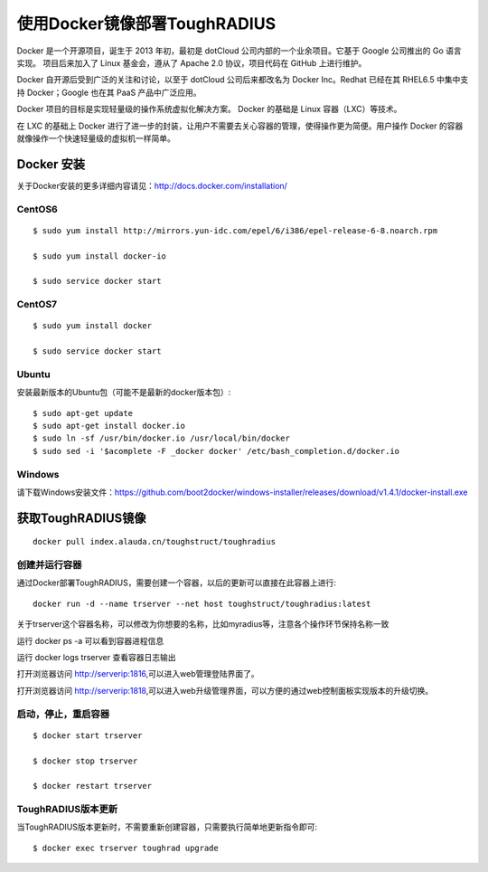 使用Docker镜像部署ToughRADIUS
=======================================

Docker 是一个开源项目，诞生于 2013 年初，最初是 dotCloud 公司内部的一个业余项目。它基于 Google 公司推出的 Go 语言实现。 项目后来加入了 Linux 基金会，遵从了 Apache 2.0 协议，项目代码在 GitHub 上进行维护。

Docker 自开源后受到广泛的关注和讨论，以至于 dotCloud 公司后来都改名为 Docker Inc。Redhat 已经在其 RHEL6.5 中集中支持 Docker；Google 也在其 PaaS 产品中广泛应用。

Docker 项目的目标是实现轻量级的操作系统虚拟化解决方案。 Docker 的基础是 Linux 容器（LXC）等技术。

在 LXC 的基础上 Docker 进行了进一步的封装，让用户不需要去关心容器的管理，使得操作更为简便。用户操作 Docker 的容器就像操作一个快速轻量级的虚拟机一样简单。


Docker 安装
-------------------------------

关于Docker安装的更多详细内容请见：http://docs.docker.com/installation/

CentOS6
~~~~~~~~~~~~~~~~~~~~~~~~~

::

    $ sudo yum install http://mirrors.yun-idc.com/epel/6/i386/epel-release-6-8.noarch.rpm
   
    $ sudo yum install docker-io

    $ sudo service docker start


CentOS7
~~~~~~~~~~~~~~~~~~~~~~~~~

::

    $ sudo yum install docker

    $ sudo service docker start


Ubuntu
~~~~~~~~~~~~~~~~~~~~~~~~~

安装最新版本的Ubuntu包（可能不是最新的docker版本包）::

    $ sudo apt-get update
    $ sudo apt-get install docker.io
    $ sudo ln -sf /usr/bin/docker.io /usr/local/bin/docker
    $ sudo sed -i '$acomplete -F _docker docker' /etc/bash_completion.d/docker.io

Windows
~~~~~~~~~~~~~~~~~~~~~~~~~~~~

请下载Windows安装文件：https://github.com/boot2docker/windows-installer/releases/download/v1.4.1/docker-install.exe



获取ToughRADIUS镜像
------------------------------------

::

    docker pull index.alauda.cn/toughstruct/toughradius


创建并运行容器
~~~~~~~~~~~~~~~~~~~~~~~~~~~~

通过Docker部署ToughRADIUS，需要创建一个容器，以后的更新可以直接在此容器上进行::

    docker run -d --name trserver --net host toughstruct/toughradius:latest

关于trserver这个容器名称，可以修改为你想要的名称，比如myradius等，注意各个操作环节保持名称一致

运行 docker ps -a 可以看到容器进程信息

运行 docker logs trserver 查看容器日志输出

打开浏览器访问 http://serverip:1816,可以进入web管理登陆界面了。

打开浏览器访问 http://serverip:1818,可以进入web升级管理界面，可以方便的通过web控制面板实现版本的升级切换。


启动，停止，重启容器
~~~~~~~~~~~~~~~~~~~~~~~~~~~~

::

    $ docker start trserver

    $ docker stop trserver

    $ docker restart trserver


ToughRADIUS版本更新
~~~~~~~~~~~~~~~~~~~~~~~~~~~~

当ToughRADIUS版本更新时，不需要重新创建容器，只需要执行简单地更新指令即可::

    $ docker exec trserver toughrad upgrade

